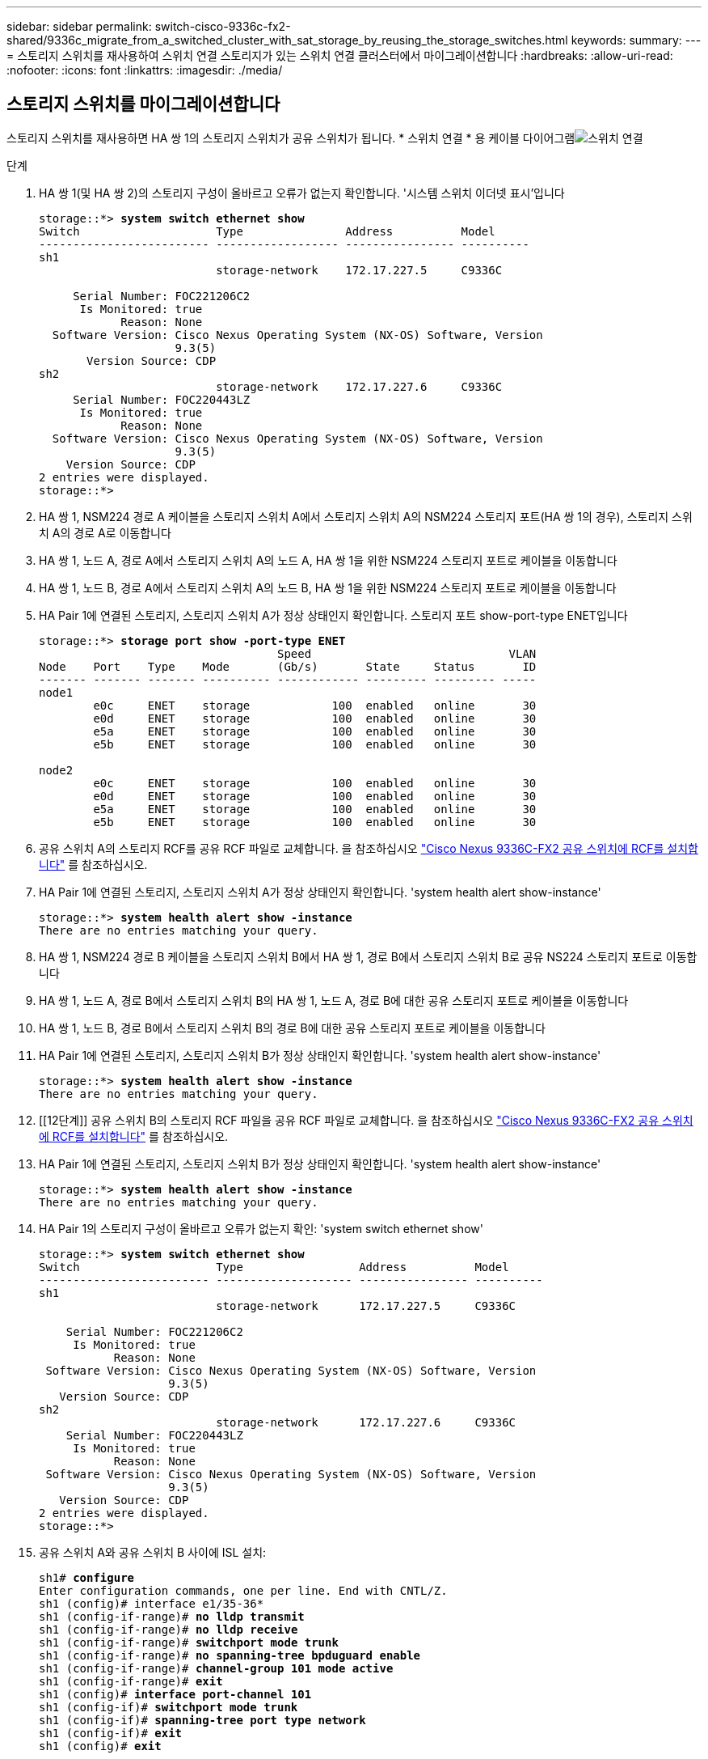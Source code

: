 ---
sidebar: sidebar 
permalink: switch-cisco-9336c-fx2-shared/9336c_migrate_from_a_switched_cluster_with_sat_storage_by_reusing_the_storage_switches.html 
keywords:  
summary:  
---
= 스토리지 스위치를 재사용하여 스위치 연결 스토리지가 있는 스위치 연결 클러스터에서 마이그레이션합니다
:hardbreaks:
:allow-uri-read: 
:nofooter: 
:icons: font
:linkattrs: 
:imagesdir: ./media/




== 스토리지 스위치를 마이그레이션합니다

스토리지 스위치를 재사용하면 HA 쌍 1의 스토리지 스위치가 공유 스위치가 됩니다. * 스위치 연결 * 용 케이블 다이어그램image:9336c_image1.jpg["스위치 연결"]

.단계
. HA 쌍 1(및 HA 쌍 2)의 스토리지 구성이 올바르고 오류가 없는지 확인합니다. '시스템 스위치 이더넷 표시'입니다
+
[listing, subs="+quotes"]
----
storage::*> *system switch ethernet show*
Switch                    Type               Address          Model
------------------------- ------------------ ---------------- ----------
sh1
                          storage-network    172.17.227.5     C9336C

     Serial Number: FOC221206C2
      Is Monitored: true
            Reason: None
  Software Version: Cisco Nexus Operating System (NX-OS) Software, Version
                    9.3(5)
       Version Source: CDP
sh2
                          storage-network    172.17.227.6     C9336C
     Serial Number: FOC220443LZ
      Is Monitored: true
            Reason: None
  Software Version: Cisco Nexus Operating System (NX-OS) Software, Version
                    9.3(5)
    Version Source: CDP
2 entries were displayed.
storage::*>
----
. [[step2]] HA 쌍 1, NSM224 경로 A 케이블을 스토리지 스위치 A에서 스토리지 스위치 A의 NSM224 스토리지 포트(HA 쌍 1의 경우), 스토리지 스위치 A의 경로 A로 이동합니다
. HA 쌍 1, 노드 A, 경로 A에서 스토리지 스위치 A의 노드 A, HA 쌍 1을 위한 NSM224 스토리지 포트로 케이블을 이동합니다
. HA 쌍 1, 노드 B, 경로 A에서 스토리지 스위치 A의 노드 B, HA 쌍 1을 위한 NSM224 스토리지 포트로 케이블을 이동합니다
. HA Pair 1에 연결된 스토리지, 스토리지 스위치 A가 정상 상태인지 확인합니다. 스토리지 포트 show-port-type ENET입니다
+
[listing, subs="+quotes"]
----
storage::*> *storage port show -port-type ENET*
                                   Speed                             VLAN
Node    Port    Type    Mode       (Gb/s)       State     Status       ID
------- ------- ------- ---------- ------------ --------- --------- -----
node1
        e0c     ENET    storage            100  enabled   online       30
        e0d     ENET    storage            100  enabled   online       30
        e5a     ENET    storage            100  enabled   online       30
        e5b     ENET    storage            100  enabled   online       30

node2
        e0c     ENET    storage            100  enabled   online       30
        e0d     ENET    storage            100  enabled   online       30
        e5a     ENET    storage            100  enabled   online       30
        e5b     ENET    storage            100  enabled   online       30
----
. [[step6]] 공유 스위치 A의 스토리지 RCF를 공유 RCF 파일로 교체합니다. 을 참조하십시오 link:9336c_install_nx-os_software_and_reference_configuration_files_rcfs.html#install-the-rcf-on-a-cisco-nexus-9336c-fx2-shared-switch["Cisco Nexus 9336C-FX2 공유 스위치에 RCF를 설치합니다"] 를 참조하십시오.
. HA Pair 1에 연결된 스토리지, 스토리지 스위치 A가 정상 상태인지 확인합니다. 'system health alert show-instance'
+
[listing, subs="+quotes"]
----
storage::*> *system health alert show -instance*
There are no entries matching your query.
----
. [[step8]] HA 쌍 1, NSM224 경로 B 케이블을 스토리지 스위치 B에서 HA 쌍 1, 경로 B에서 스토리지 스위치 B로 공유 NS224 스토리지 포트로 이동합니다
. HA 쌍 1, 노드 A, 경로 B에서 스토리지 스위치 B의 HA 쌍 1, 노드 A, 경로 B에 대한 공유 스토리지 포트로 케이블을 이동합니다
. HA 쌍 1, 노드 B, 경로 B에서 스토리지 스위치 B의 경로 B에 대한 공유 스토리지 포트로 케이블을 이동합니다
. HA Pair 1에 연결된 스토리지, 스토리지 스위치 B가 정상 상태인지 확인합니다. 'system health alert show-instance'
+
[listing, subs="+quotes"]
----
storage::*> *system health alert show -instance*
There are no entries matching your query.
----
. [[12단계]] 공유 스위치 B의 스토리지 RCF 파일을 공유 RCF 파일로 교체합니다. 을 참조하십시오 link:9336c_install_nx-os_software_and_reference_configuration_files_rcfs.html#install-the-rcf-on-a-cisco-nexus-9336c-fx2-shared-switch["Cisco Nexus 9336C-FX2 공유 스위치에 RCF를 설치합니다"] 를 참조하십시오.
. HA Pair 1에 연결된 스토리지, 스토리지 스위치 B가 정상 상태인지 확인합니다. 'system health alert show-instance'
+
[listing, subs="+quotes"]
----
storage::*> *system health alert show -instance*
There are no entries matching your query.
----


. [[pep14]] HA Pair 1의 스토리지 구성이 올바르고 오류가 없는지 확인: 'system switch ethernet show'
+
[listing, subs="+quotes"]
----
storage::*> *system switch ethernet show*
Switch                    Type                 Address          Model
------------------------- -------------------- ---------------- ----------
sh1
                          storage-network      172.17.227.5     C9336C

    Serial Number: FOC221206C2
     Is Monitored: true
           Reason: None
 Software Version: Cisco Nexus Operating System (NX-OS) Software, Version
                   9.3(5)
   Version Source: CDP
sh2
                          storage-network      172.17.227.6     C9336C
    Serial Number: FOC220443LZ
     Is Monitored: true
           Reason: None
 Software Version: Cisco Nexus Operating System (NX-OS) Software, Version
                   9.3(5)
   Version Source: CDP
2 entries were displayed.
storage::*>
----
. [[step15]] 공유 스위치 A와 공유 스위치 B 사이에 ISL 설치:
+
[listing, subs="+quotes"]
----
sh1# *configure*
Enter configuration commands, one per line. End with CNTL/Z.
sh1 (config)# interface e1/35-36*
sh1 (config-if-range)# *no lldp transmit*
sh1 (config-if-range)# *no lldp receive*
sh1 (config-if-range)# *switchport mode trunk*
sh1 (config-if-range)# *no spanning-tree bpduguard enable*
sh1 (config-if-range)# *channel-group 101 mode active*
sh1 (config-if-range)# *exit*
sh1 (config)# *interface port-channel 101*
sh1 (config-if)# *switchport mode trunk*
sh1 (config-if)# *spanning-tree port type network*
sh1 (config-if)# *exit*
sh1 (config)# *exit*
----
. [[step16]] 스위치 교체 절차 및 공유 RCF를 사용하여 클러스터 네트워킹을 기존 클러스터 스위치에서 공유 스위치로 마이그레이션합니다. 새 공유 스위치 A는 "CS1"입니다. 새 공유 스위치 B는 "CS2"입니다. 을 참조하십시오 link:9336c_replace_a_cisco_nexus_9336c-fx2_shared_switch.html["Cisco Nexus 9336C-FX2 공유 스위치를 교체합니다"] 및 link:9336c_install_nx-os_software_and_reference_configuration_files_rcfs.html#install-the-rcf-on-a-cisco-nexus-9336c-fx2-shared-switch["Cisco Nexus 9336C-FX2 공유 스위치에 RCF를 설치합니다"] 를 참조하십시오.
. Switched networking 설정이 유효한지 'network port show'를 확인한다
. 사용되지 않는 클러스터 스위치를 제거합니다.
. 사용하지 않는 스토리지 스위치를 제거합니다.

